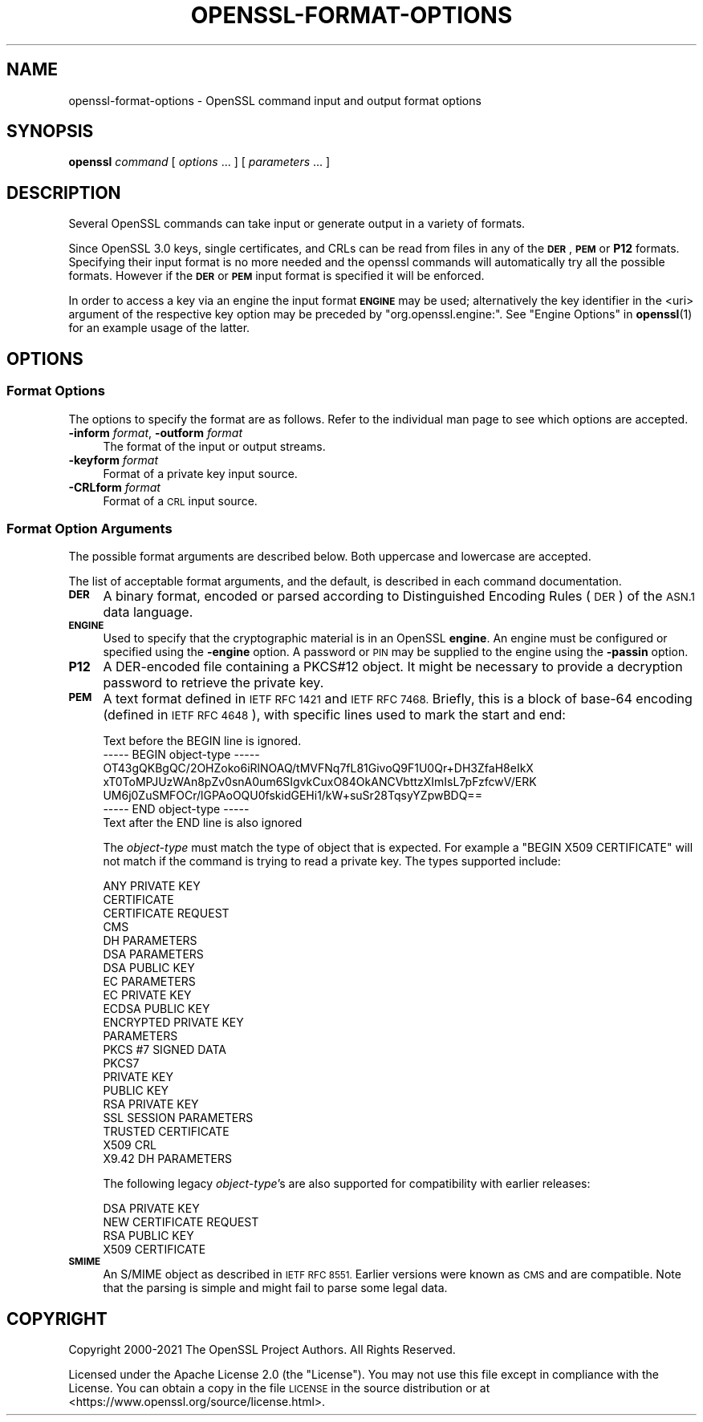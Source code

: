 .\" Automatically generated by Pod::Man 4.14 (Pod::Simple 3.42)
.\"
.\" Standard preamble:
.\" ========================================================================
.de Sp \" Vertical space (when we can't use .PP)
.if t .sp .5v
.if n .sp
..
.de Vb \" Begin verbatim text
.ft CW
.nf
.ne \\$1
..
.de Ve \" End verbatim text
.ft R
.fi
..
.\" Set up some character translations and predefined strings.  \*(-- will
.\" give an unbreakable dash, \*(PI will give pi, \*(L" will give a left
.\" double quote, and \*(R" will give a right double quote.  \*(C+ will
.\" give a nicer C++.  Capital omega is used to do unbreakable dashes and
.\" therefore won't be available.  \*(C` and \*(C' expand to `' in nroff,
.\" nothing in troff, for use with C<>.
.tr \(*W-
.ds C+ C\v'-.1v'\h'-1p'\s-2+\h'-1p'+\s0\v'.1v'\h'-1p'
.ie n \{\
.    ds -- \(*W-
.    ds PI pi
.    if (\n(.H=4u)&(1m=24u) .ds -- \(*W\h'-12u'\(*W\h'-12u'-\" diablo 10 pitch
.    if (\n(.H=4u)&(1m=20u) .ds -- \(*W\h'-12u'\(*W\h'-8u'-\"  diablo 12 pitch
.    ds L" ""
.    ds R" ""
.    ds C` ""
.    ds C' ""
'br\}
.el\{\
.    ds -- \|\(em\|
.    ds PI \(*p
.    ds L" ``
.    ds R" ''
.    ds C`
.    ds C'
'br\}
.\"
.\" Escape single quotes in literal strings from groff's Unicode transform.
.ie \n(.g .ds Aq \(aq
.el       .ds Aq '
.\"
.\" If the F register is >0, we'll generate index entries on stderr for
.\" titles (.TH), headers (.SH), subsections (.SS), items (.Ip), and index
.\" entries marked with X<> in POD.  Of course, you'll have to process the
.\" output yourself in some meaningful fashion.
.\"
.\" Avoid warning from groff about undefined register 'F'.
.de IX
..
.nr rF 0
.if \n(.g .if rF .nr rF 1
.if (\n(rF:(\n(.g==0)) \{\
.    if \nF \{\
.        de IX
.        tm Index:\\$1\t\\n%\t"\\$2"
..
.        if !\nF==2 \{\
.            nr % 0
.            nr F 2
.        \}
.    \}
.\}
.rr rF
.\"
.\" Accent mark definitions (@(#)ms.acc 1.5 88/02/08 SMI; from UCB 4.2).
.\" Fear.  Run.  Save yourself.  No user-serviceable parts.
.    \" fudge factors for nroff and troff
.if n \{\
.    ds #H 0
.    ds #V .8m
.    ds #F .3m
.    ds #[ \f1
.    ds #] \fP
.\}
.if t \{\
.    ds #H ((1u-(\\\\n(.fu%2u))*.13m)
.    ds #V .6m
.    ds #F 0
.    ds #[ \&
.    ds #] \&
.\}
.    \" simple accents for nroff and troff
.if n \{\
.    ds ' \&
.    ds ` \&
.    ds ^ \&
.    ds , \&
.    ds ~ ~
.    ds /
.\}
.if t \{\
.    ds ' \\k:\h'-(\\n(.wu*8/10-\*(#H)'\'\h"|\\n:u"
.    ds ` \\k:\h'-(\\n(.wu*8/10-\*(#H)'\`\h'|\\n:u'
.    ds ^ \\k:\h'-(\\n(.wu*10/11-\*(#H)'^\h'|\\n:u'
.    ds , \\k:\h'-(\\n(.wu*8/10)',\h'|\\n:u'
.    ds ~ \\k:\h'-(\\n(.wu-\*(#H-.1m)'~\h'|\\n:u'
.    ds / \\k:\h'-(\\n(.wu*8/10-\*(#H)'\z\(sl\h'|\\n:u'
.\}
.    \" troff and (daisy-wheel) nroff accents
.ds : \\k:\h'-(\\n(.wu*8/10-\*(#H+.1m+\*(#F)'\v'-\*(#V'\z.\h'.2m+\*(#F'.\h'|\\n:u'\v'\*(#V'
.ds 8 \h'\*(#H'\(*b\h'-\*(#H'
.ds o \\k:\h'-(\\n(.wu+\w'\(de'u-\*(#H)/2u'\v'-.3n'\*(#[\z\(de\v'.3n'\h'|\\n:u'\*(#]
.ds d- \h'\*(#H'\(pd\h'-\w'~'u'\v'-.25m'\f2\(hy\fP\v'.25m'\h'-\*(#H'
.ds D- D\\k:\h'-\w'D'u'\v'-.11m'\z\(hy\v'.11m'\h'|\\n:u'
.ds th \*(#[\v'.3m'\s+1I\s-1\v'-.3m'\h'-(\w'I'u*2/3)'\s-1o\s+1\*(#]
.ds Th \*(#[\s+2I\s-2\h'-\w'I'u*3/5'\v'-.3m'o\v'.3m'\*(#]
.ds ae a\h'-(\w'a'u*4/10)'e
.ds Ae A\h'-(\w'A'u*4/10)'E
.    \" corrections for vroff
.if v .ds ~ \\k:\h'-(\\n(.wu*9/10-\*(#H)'\s-2\u~\d\s+2\h'|\\n:u'
.if v .ds ^ \\k:\h'-(\\n(.wu*10/11-\*(#H)'\v'-.4m'^\v'.4m'\h'|\\n:u'
.    \" for low resolution devices (crt and lpr)
.if \n(.H>23 .if \n(.V>19 \
\{\
.    ds : e
.    ds 8 ss
.    ds o a
.    ds d- d\h'-1'\(ga
.    ds D- D\h'-1'\(hy
.    ds th \o'bp'
.    ds Th \o'LP'
.    ds ae ae
.    ds Ae AE
.\}
.rm #[ #] #H #V #F C
.\" ========================================================================
.\"
.IX Title "OPENSSL-FORMAT-OPTIONS 1ossl"
.TH OPENSSL-FORMAT-OPTIONS 1ossl "2024-10-22" "3.4.0" "OpenSSL"
.\" For nroff, turn off justification.  Always turn off hyphenation; it makes
.\" way too many mistakes in technical documents.
.if n .ad l
.nh
.SH "NAME"
openssl\-format\-options \- OpenSSL command input and output format options
.SH "SYNOPSIS"
.IX Header "SYNOPSIS"
\&\fBopenssl\fR
\&\fIcommand\fR
[ \fIoptions\fR ... ]
[ \fIparameters\fR ... ]
.SH "DESCRIPTION"
.IX Header "DESCRIPTION"
Several OpenSSL commands can take input or generate output in a variety
of formats.
.PP
Since OpenSSL 3.0 keys, single certificates, and CRLs can be read from
files in any of the \fB\s-1DER\s0\fR, \fB\s-1PEM\s0\fR or \fBP12\fR formats. Specifying their input
format is no more needed and the openssl commands will automatically try all
the possible formats. However if the \fB\s-1DER\s0\fR or \fB\s-1PEM\s0\fR input format is specified
it will be enforced.
.PP
In order to access a key via an engine the input format \fB\s-1ENGINE\s0\fR may be used;
alternatively the key identifier in the <uri> argument of the respective key
option may be preceded by \f(CW\*(C`org.openssl.engine:\*(C'\fR.
See \*(L"Engine Options\*(R" in \fBopenssl\fR\|(1) for an example usage of the latter.
.SH "OPTIONS"
.IX Header "OPTIONS"
.SS "Format Options"
.IX Subsection "Format Options"
The options to specify the format are as follows.
Refer to the individual man page to see which options are accepted.
.IP "\fB\-inform\fR \fIformat\fR, \fB\-outform\fR \fIformat\fR" 4
.IX Item "-inform format, -outform format"
The format of the input or output streams.
.IP "\fB\-keyform\fR \fIformat\fR" 4
.IX Item "-keyform format"
Format of a private key input source.
.IP "\fB\-CRLform\fR \fIformat\fR" 4
.IX Item "-CRLform format"
Format of a \s-1CRL\s0 input source.
.SS "Format Option Arguments"
.IX Subsection "Format Option Arguments"
The possible format arguments are described below.
Both uppercase and lowercase are accepted.
.PP
The list of acceptable format arguments, and the default,
is described in each command documentation.
.IP "\fB\s-1DER\s0\fR" 4
.IX Item "DER"
A binary format, encoded or parsed according to Distinguished Encoding Rules
(\s-1DER\s0) of the \s-1ASN.1\s0 data language.
.IP "\fB\s-1ENGINE\s0\fR" 4
.IX Item "ENGINE"
Used to specify that the cryptographic material is in an OpenSSL \fBengine\fR.
An engine must be configured or specified using the \fB\-engine\fR option.
A password or \s-1PIN\s0 may be supplied to the engine using the \fB\-passin\fR option.
.IP "\fBP12\fR" 4
.IX Item "P12"
A DER-encoded file containing a PKCS#12 object.
It might be necessary to provide a decryption password to retrieve
the private key.
.IP "\fB\s-1PEM\s0\fR" 4
.IX Item "PEM"
A text format defined in \s-1IETF RFC 1421\s0 and \s-1IETF RFC 7468.\s0 Briefly, this is
a block of base\-64 encoding (defined in \s-1IETF RFC 4648\s0), with specific
lines used to mark the start and end:
.Sp
.Vb 7
\& Text before the BEGIN line is ignored.
\& \-\-\-\-\- BEGIN object\-type \-\-\-\-\-
\& OT43gQKBgQC/2OHZoko6iRlNOAQ/tMVFNq7fL81GivoQ9F1U0Qr+DH3ZfaH8eIkX
\& xT0ToMPJUzWAn8pZv0snA0um6SIgvkCuxO84OkANCVbttzXImIsL7pFzfcwV/ERK
\& UM6j0ZuSMFOCr/lGPAoOQU0fskidGEHi1/kW+suSr28TqsyYZpwBDQ==
\& \-\-\-\-\- END object\-type \-\-\-\-\-
\& Text after the END line is also ignored
.Ve
.Sp
The \fIobject-type\fR must match the type of object that is expected.
For example a \f(CW\*(C`BEGIN X509 CERTIFICATE\*(C'\fR will not match if the command
is trying to read a private key. The types supported include:
.Sp
.Vb 10
\& ANY PRIVATE KEY
\& CERTIFICATE
\& CERTIFICATE REQUEST
\& CMS
\& DH PARAMETERS
\& DSA PARAMETERS
\& DSA PUBLIC KEY
\& EC PARAMETERS
\& EC PRIVATE KEY
\& ECDSA PUBLIC KEY
\& ENCRYPTED PRIVATE KEY
\& PARAMETERS
\& PKCS #7 SIGNED DATA
\& PKCS7
\& PRIVATE KEY
\& PUBLIC KEY
\& RSA PRIVATE KEY
\& SSL SESSION PARAMETERS
\& TRUSTED CERTIFICATE
\& X509 CRL
\& X9.42 DH PARAMETERS
.Ve
.Sp
The following legacy \fIobject-type\fR's are also supported for compatibility
with earlier releases:
.Sp
.Vb 4
\& DSA PRIVATE KEY
\& NEW CERTIFICATE REQUEST
\& RSA PUBLIC KEY
\& X509 CERTIFICATE
.Ve
.IP "\fB\s-1SMIME\s0\fR" 4
.IX Item "SMIME"
An S/MIME object as described in \s-1IETF RFC 8551.\s0
Earlier versions were known as \s-1CMS\s0 and are compatible.
Note that the parsing is simple and might fail to parse some legal data.
.SH "COPYRIGHT"
.IX Header "COPYRIGHT"
Copyright 2000\-2021 The OpenSSL Project Authors. All Rights Reserved.
.PP
Licensed under the Apache License 2.0 (the \*(L"License\*(R").  You may not use
this file except in compliance with the License.  You can obtain a copy
in the file \s-1LICENSE\s0 in the source distribution or at
<https://www.openssl.org/source/license.html>.
